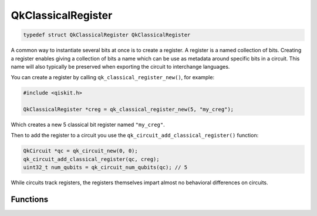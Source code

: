 ===================
QkClassicalRegister
===================

.. code-block:: c

   typedef struct QkClassicalRegister QkClassicalRegister

A common way to instantiate several bits at once is to create a register. A
register is a named collection of bits. Creating a register enables giving a
collection of bits a name which can be use as metadata around specific bits
in a circuit. This name will also typically be preserved when exporting the
circuit to interchange languages.

You can create a register by calling ``qk_classical_register_new()``, for
example:

.. code-block:: c

    #include <qiskit.h>

    QkClassicalRegister *creg = qk_classical_register_new(5, "my_creg");

Which creates a new 5 classical bit register named ``"my_creg"``.

Then to add the register to a circuit you use the
``qk_circuit_add_classical_register()`` function:

.. code-block:: c

    QkCircuit *qc = qk_circuit_new(0, 0);
    qk_circuit_add_classical_register(qc, creg);
    uint32_t num_qubits = qk_circuit_num_qubits(qc); // 5

While circuits track registers, the registers themselves impart almost no behavioral
differences on circuits.

Functions
=========

.. doxygengroup:: QkClassicalRegister
   :members:
   :content-only:
